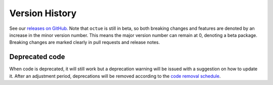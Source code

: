 .. _chapter-version-history:

===============
Version History
===============
See our `releases on GitHub. <https://github.com/octue/octue-sdk-python/releases>`_ Note that ``octue`` is still in
beta, so both breaking changes and features are denoted by an increase in the minor version number. This means the major
version number can remain at 0, denoting a beta package. Breaking changes are marked clearly in pull requests and
release notes.

Deprecated code
===============
When code is deprecated, it will still work but a deprecation warning will be issued with a suggestion on how to update
it. After an adjustment period, deprecations will be removed according to the `code removal schedule <https://github.com/octue/octue-sdk-python/issues/415>`_.
